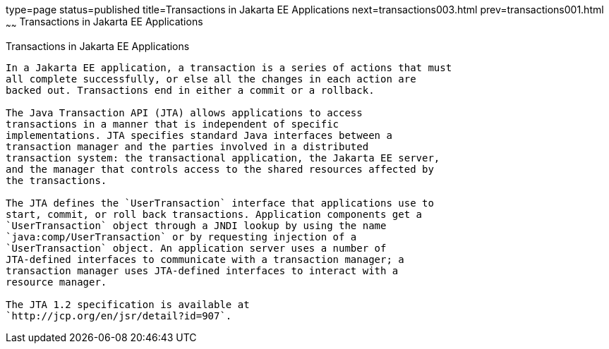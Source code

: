 type=page
status=published
title=Transactions in Jakarta EE Applications
next=transactions003.html
prev=transactions001.html
~~~~~~
Transactions in Jakarta EE Applications
=======================================

[[GIJRG]][[transactions-in-java-ee-applications]]

Transactions in Jakarta EE Applications
---------------------------------------

In a Jakarta EE application, a transaction is a series of actions that must
all complete successfully, or else all the changes in each action are
backed out. Transactions end in either a commit or a rollback.

The Java Transaction API (JTA) allows applications to access
transactions in a manner that is independent of specific
implementations. JTA specifies standard Java interfaces between a
transaction manager and the parties involved in a distributed
transaction system: the transactional application, the Jakarta EE server,
and the manager that controls access to the shared resources affected by
the transactions.

The JTA defines the `UserTransaction` interface that applications use to
start, commit, or roll back transactions. Application components get a
`UserTransaction` object through a JNDI lookup by using the name
`java:comp/UserTransaction` or by requesting injection of a
`UserTransaction` object. An application server uses a number of
JTA-defined interfaces to communicate with a transaction manager; a
transaction manager uses JTA-defined interfaces to interact with a
resource manager.

The JTA 1.2 specification is available at
`http://jcp.org/en/jsr/detail?id=907`.


